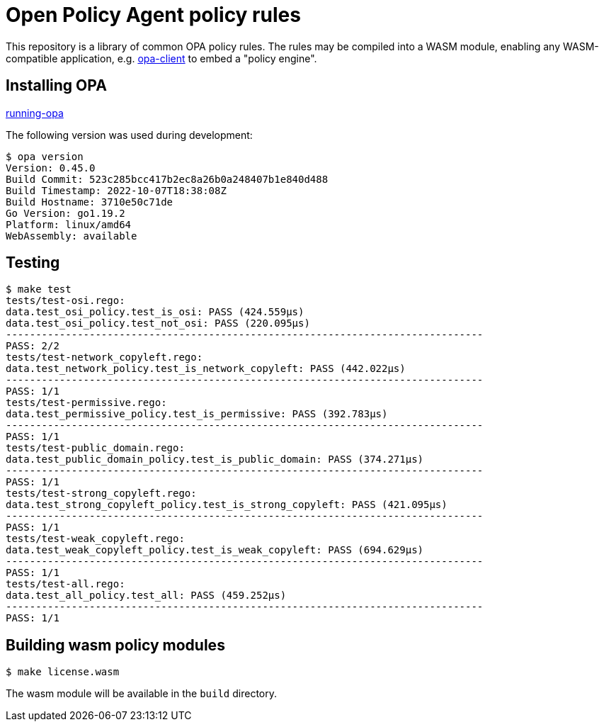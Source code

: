 # Open Policy Agent policy rules

This repository is a library of common OPA policy rules. The rules may
be compiled into a WASM module, enabling any WASM-compatible
application,
e.g. https://github.com/seedwing-io/opa-client[opa-client] to embed a
"policy engine".

## Installing OPA

link:https://www.openpolicyagent.org/docs/latest/#running-opa[running-opa]

The following version was used during development:
----
$ opa version
Version: 0.45.0
Build Commit: 523c285bcc417b2ec8a26b0a248407b1e840d488
Build Timestamp: 2022-10-07T18:38:08Z
Build Hostname: 3710e50c71de
Go Version: go1.19.2
Platform: linux/amd64
WebAssembly: available
----

## Testing
----
$ make test
tests/test-osi.rego:
data.test_osi_policy.test_is_osi: PASS (424.559µs)
data.test_osi_policy.test_not_osi: PASS (220.095µs)
--------------------------------------------------------------------------------
PASS: 2/2
tests/test-network_copyleft.rego:
data.test_network_policy.test_is_network_copyleft: PASS (442.022µs)
--------------------------------------------------------------------------------
PASS: 1/1
tests/test-permissive.rego:
data.test_permissive_policy.test_is_permissive: PASS (392.783µs)
--------------------------------------------------------------------------------
PASS: 1/1
tests/test-public_domain.rego:
data.test_public_domain_policy.test_is_public_domain: PASS (374.271µs)
--------------------------------------------------------------------------------
PASS: 1/1
tests/test-strong_copyleft.rego:
data.test_strong_copyleft_policy.test_is_strong_copyleft: PASS (421.095µs)
--------------------------------------------------------------------------------
PASS: 1/1
tests/test-weak_copyleft.rego:
data.test_weak_copyleft_policy.test_is_weak_copyleft: PASS (694.629µs)
--------------------------------------------------------------------------------
PASS: 1/1
tests/test-all.rego:
data.test_all_policy.test_all: PASS (459.252µs)
--------------------------------------------------------------------------------
PASS: 1/1
----

## Building wasm policy modules
----
$ make license.wasm
----
The wasm module will be available in the `build` directory.
